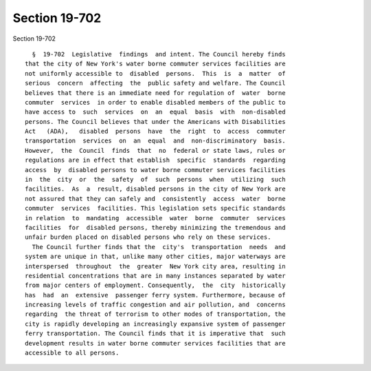 Section 19-702
==============

Section 19-702 ::    
        
     
        §  19-702  Legislative  findings  and intent. The Council hereby finds
      that the city of New York's water borne commuter services facilities are
      not uniformly accessible to  disabled  persons.  This  is  a  matter  of
      serious  concern  affecting  the  public safety and welfare. The Council
      believes that there is an immediate need for regulation of  water  borne
      commuter  services  in order to enable disabled members of the public to
      have access to  such  services  on  an  equal  basis  with  non-disabled
      persons. The Council believes that under the Americans with Disabilities
      Act   (ADA),   disabled  persons  have  the  right  to  access  commuter
      transportation  services  on  an  equal  and  non-discriminatory  basis.
      However,  the  Council  finds  that  no  federal or state laws, rules or
      regulations are in effect that establish  specific  standards  regarding
      access  by  disabled persons to water borne commuter services facilities
      in  the  city  or  the  safety  of  such  persons  when  utilizing  such
      facilities.  As  a  result, disabled persons in the city of New York are
      not assured that they can safely and  consistently  access  water  borne
      commuter  services  facilities. This legislation sets specific standards
      in relation  to  mandating  accessible  water  borne  commuter  services
      facilities  for  disabled persons, thereby minimizing the tremendous and
      unfair burden placed on disabled persons who rely on these services.
        The Council further finds that the  city's  transportation  needs  and
      system are unique in that, unlike many other cities, major waterways are
      interspersed  throughout  the  greater  New York city area, resulting in
      residential concentrations that are in many instances separated by water
      from major centers of employment. Consequently,  the  city  historically
      has  had  an  extensive  passenger ferry system. Furthermore, because of
      increasing levels of traffic congestion and air pollution, and  concerns
      regarding  the threat of terrorism to other modes of transportation, the
      city is rapidly developing an increasingly expansive system of passenger
      ferry transportation. The Council finds that it is imperative that  such
      development results in water borne commuter services facilities that are
      accessible to all persons.
    
    
    
    
    
    
    